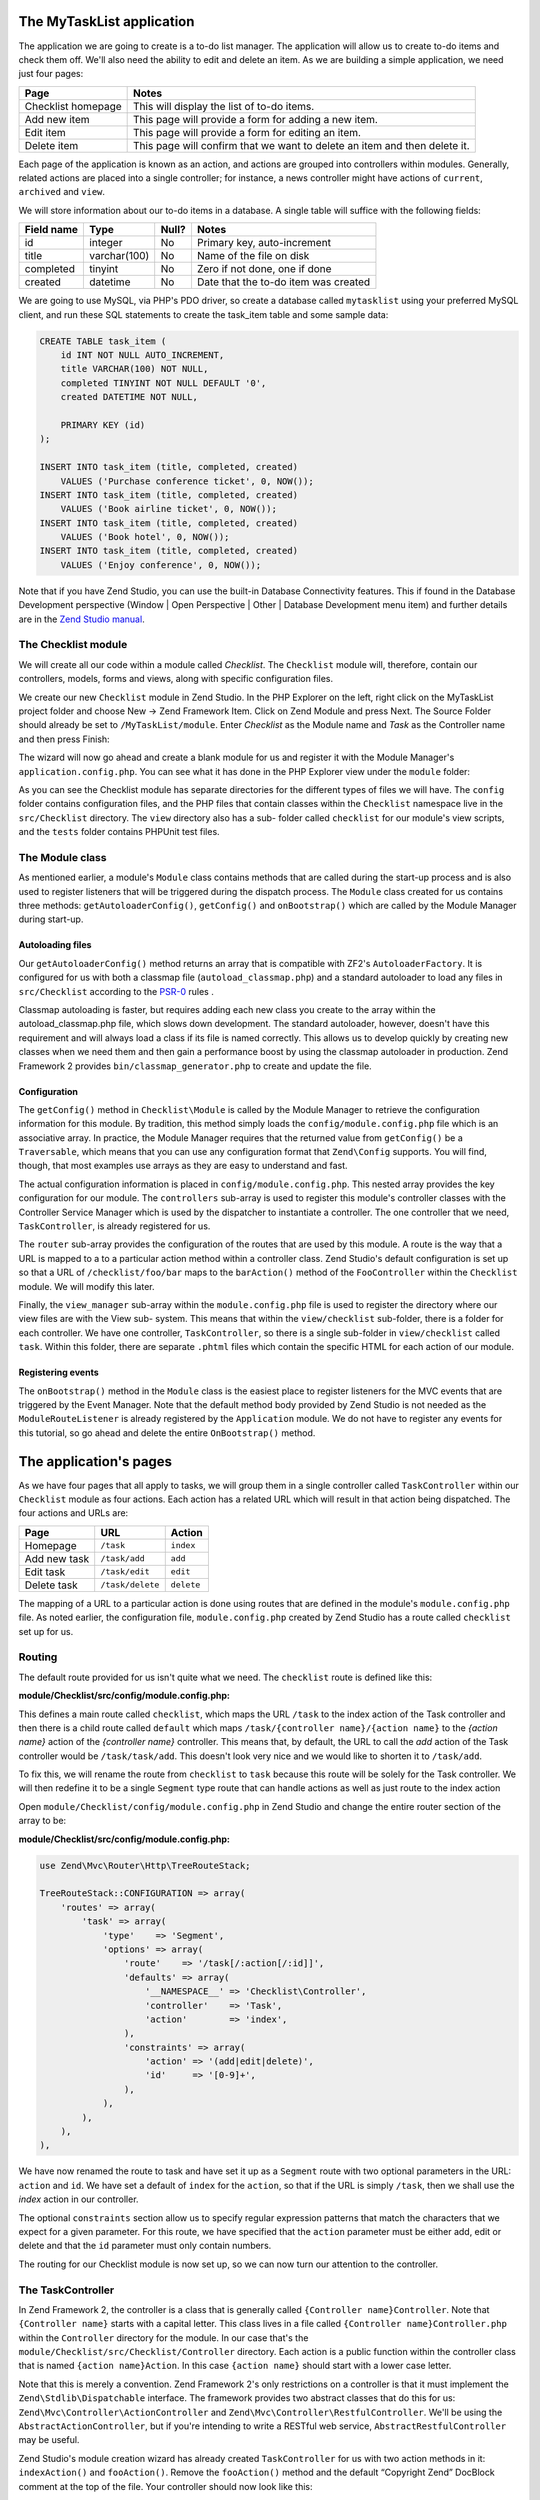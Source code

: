 .. _getting-started-with-zend-studio.the-application:

The MyTaskList application
==========================

The application we are going to create is a to-do list manager. The application
will allow us to create to-do items and check them off.  We'll also need the
ability to edit and delete an item. As we are building a simple application, we
need just four pages:

+--------------------+---------------------------------------------------------------------------+
| Page               | Notes                                                                     |
+====================+===========================================================================+
| Checklist homepage | This will display the list of to-do items.                                |
+--------------------+---------------------------------------------------------------------------+
| Add new item       | This page will provide a form for adding a new item.                      |
+--------------------+---------------------------------------------------------------------------+
| Edit item          | This page will provide a form for editing an item.                        |
+--------------------+---------------------------------------------------------------------------+
| Delete item        | This page will confirm that we want to delete an item and then delete it. |
+--------------------+---------------------------------------------------------------------------+

Each page of the application is known as an action, and actions are grouped into
controllers within modules. Generally, related actions are placed into a single
controller; for instance, a news controller might have actions of ``current``,
``archived`` and ``view``.

We will store information about our to-do items in a database. A single table
will suffice with the following fields:

+------------+--------------+-------+--------------------------------------+
| Field name | Type         | Null? | Notes                                |
+============+==============+=======+======================================+
| id         | integer      | No    | Primary key, auto-increment          |
+------------+--------------+-------+--------------------------------------+
| title      | varchar(100) | No    | Name of the file on disk             |
+------------+--------------+-------+--------------------------------------+
| completed  | tinyint      | No    | Zero if not done, one if done        |
+------------+--------------+-------+--------------------------------------+
| created    | datetime     | No    | Date that the to-do item was created |
+------------+--------------+-------+--------------------------------------+

We are going to use MySQL, via PHP's PDO driver, so create a database called
``mytasklist`` using your preferred MySQL client, and run these SQL statements
to create the task_item table and some sample data:

.. code:: sql

    CREATE TABLE task_item (
        id INT NOT NULL AUTO_INCREMENT,
        title VARCHAR(100) NOT NULL,
        completed TINYINT NOT NULL DEFAULT '0',
        created DATETIME NOT NULL,

        PRIMARY KEY (id)
    );

    INSERT INTO task_item (title, completed, created)
        VALUES ('Purchase conference ticket', 0, NOW());
    INSERT INTO task_item (title, completed, created)
        VALUES ('Book airline ticket', 0, NOW());
    INSERT INTO task_item (title, completed, created)
        VALUES ('Book hotel', 0, NOW());
    INSERT INTO task_item (title, completed, created)
        VALUES ('Enjoy conference', 0, NOW());


Note that if you have Zend Studio, you can use the built-in Database
Connectivity features. This if found in the Database Development perspective
(Window | Open Perspective | Other | Database Development menu item) and further
details are in the `Zend Studio manual <http://files.zend.com/help/Zend-
Studio/content/data_tools_platform.htm>`_\ .

The Checklist module
--------------------

We will create all our code within a module called *Checklist*. The
``Checklist`` module will, therefore, contain our controllers, models, forms and
views, along with specific configuration files.

We create our new ``Checklist`` module in Zend Studio. In the PHP Explorer on
the left, right click on the MyTaskList project folder and choose New -> Zend
Framework Item. Click on Zend Module and press Next. The Source Folder should
already be set to ``/MyTaskList/module``. Enter *Checklist* as the Module name
and *Task* as the Controller name and then press Finish:

.. image:: ../images/getting-started-with-zend-studio.studio6.png
    :width: 450

The wizard will now go ahead and create a blank module for us and register it
with the Module Manager's ``application.config.php``. You can see what it has
done in the PHP Explorer view under the ``module`` folder:

.. image:: ../images/getting-started-with-zend-studio.studio7.png
    :width: 300


As you can see the Checklist module has separate directories for the different
types of files we will have. The ``config`` folder contains configuration files,
and the PHP files that contain classes within the ``Checklist`` namespace live
in the ``src/Checklist`` directory.  The ``view`` directory also has a sub-
folder called ``checklist`` for our module's view scripts, and the ``tests``
folder contains PHPUnit test files.

The Module class
----------------

As mentioned earlier, a module's ``Module`` class contains methods that are
called during the start-up process and is also used to register listeners that
will be triggered during the dispatch process. The ``Module`` class created for
us contains three methods: ``getAutoloaderConfig()``, ``getConfig()`` and
``onBootstrap()`` which are called by the Module Manager during start-up.

Autoloading files
~~~~~~~~~~~~~~~~~

Our ``getAutoloaderConfig()`` method returns an array that is compatible with
ZF2's ``AutoloaderFactory``. It is configured for us with both a classmap file
(``autoload_classmap.php``) and a standard autoloader to load any files in
``src/Checklist`` according to the `PSR-0 <https://github.com/php-fig/fig-
standards/blob/master/accepted/PSR-0.md>`_ rules .

Classmap autoloading is faster, but requires adding each new class you create to
the array within the autoload_classmap.php file, which slows down development.
The standard autoloader, however, doesn't have this requirement and will always
load a class if its file is named correctly. This allows us to develop quickly
by creating new classes when we need them and then gain a performance boost by
using the classmap autoloader in production. Zend Framework 2 provides
``bin/classmap_generator.php`` to create and update the file.

Configuration
~~~~~~~~~~~~~

The ``getConfig()`` method in ``Checklist\Module`` is called by the Module
Manager to retrieve the configuration information for this module. By tradition,
this method simply loads the ``config/module.config.php`` file which is an
associative array. In practice, the Module Manager requires that the returned
value from ``getConfig()`` be a ``Traversable``, which means that you can use
any configuration format that ``Zend\Config`` supports. You will find, though,
that most examples use arrays as they are easy to understand and fast.

The actual configuration information is placed in ``config/module.config.php``.
This nested array provides the key configuration for our module. The
``controllers`` sub-array is used to register this module's controller classes
with the Controller Service Manager which is used by the dispatcher to
instantiate a controller. The one controller that we need, ``TaskController``,
is already registered for us.

The ``router`` sub-array provides the configuration of the routes that are used
by this module. A route is the way that a URL is mapped to a to a particular
action method within a controller class. Zend Studio's default configuration is
set up so that a URL of ``/checklist/foo/bar`` maps to the ``barAction()``
method of the ``FooController`` within the ``Checklist`` module. We will modify
this later.

Finally, the ``view_manager`` sub-array within the ``module.config.php`` file is
used to register the directory where our view files are with the View sub-
system. This means that within the ``view/checklist`` sub-folder, there is a
folder for each controller. We have one controller, ``TaskController``, so there
is a single sub-folder in ``view/checklist`` called ``task``. Within this
folder, there are separate ``.phtml`` files which contain the specific HTML for
each action of our module.

Registering events
~~~~~~~~~~~~~~~~~~

The ``onBootstrap()`` method in the ``Module`` class is the easiest place to
register listeners for the MVC events that are triggered by the Event Manager.
Note that the default method body provided by Zend Studio is not needed as the
``ModuleRouteListener`` is already registered by the ``Application`` module. We
do not have to register any events for this tutorial, so go ahead and delete the
entire ``OnBootstrap()`` method.

The application's pages
=======================

As we have four pages that all apply to tasks, we will group them in a single
controller called ``TaskController`` within our ``Checklist`` module as four
actions. Each action has a related URL which will result in that action being
dispatched. The four actions and URLs are:

+--------------+------------------+------------+
| Page         | URL              | Action     |
+==============+==================+============+
| Homepage     | ``/task``        | ``index``  |
+--------------+------------------+------------+
| Add new task | ``/task/add``    | ``add``    |
+--------------+------------------+------------+
| Edit task    | ``/task/edit``   | ``edit``   |
+--------------+------------------+------------+
| Delete task  | ``/task/delete`` | ``delete`` |
+--------------+------------------+------------+


The mapping of a URL to a particular action is done using routes that are
defined in the module's ``module.config.php`` file. As noted earlier, the
configuration file, ``module.config.php`` created by Zend Studio has a route
called ``checklist`` set up for us.

Routing
-------

The default route provided for us isn't quite what we need. The ``checklist``
route is defined like this:

**module/Checklist/src/config/module.config.php:**

.. code-block:: php
   :linenos:

    use Zend\Mvc\Router\Http\TreeRouteStack;

    TreeRouteStack::CONFIGURATION => array(
        'routes' => array(
            'checklist' => array(
                'type'    => 'Literal',
                'options' => array(
                    'route'    => '/task',
                    'defaults' => array(
                        '__NAMESPACE__' => 'Checklist\Controller',
                        'controller'    => 'Task',
                        'action'        => 'index',
                    ),
                ),
                'may_terminate' => true,
                'child_routes' => array(
                    'default' => array(
                        'type'    => 'Segment',
                        'options' => array(
                            'route'    => '/[:controller[/:action]]',
                        ),
                    ),
                ),
            ),


This defines a main route called ``checklist``, which maps the URL ``/task`` to
the index action of the Task controller and then there is a child route called
``default`` which maps ``/task/{controller name}/{action name}`` to the *{action
name}* action of the *{controller name}* controller. This means that, by
default, the URL to call the *add* action of the Task controller would be
``/task/task/add``. This doesn't look very nice and we would like to shorten it
to ``/task/add``.

To fix this, we will rename the route from ``checklist`` to ``task`` because
this route will be solely for the Task controller. We will then redefine it to
be a single ``Segment`` type route that can handle actions as well as just route
to the index action

Open ``module/Checklist/config/module.config.php`` in Zend Studio and change the
entire router section of the array to be:

**module/Checklist/src/config/module.config.php:**

.. code-block:: php

    use Zend\Mvc\Router\Http\TreeRouteStack;

    TreeRouteStack::CONFIGURATION => array(
        'routes' => array(
            'task' => array(
                'type'    => 'Segment',
                'options' => array(
                    'route'    => '/task[/:action[/:id]]',
                    'defaults' => array(
                        '__NAMESPACE__' => 'Checklist\Controller',
                        'controller'    => 'Task',
                        'action'        => 'index',
                    ),
                    'constraints' => array(
                        'action' => '(add|edit|delete)',
                        'id'     => '[0-9]+',
                    ),
                ),
            ),
        ),
    ),

We have now renamed the route to task and have set it up as a ``Segment`` route
with two optional parameters in the URL: ``action`` and ``id``. We have set a
default of ``index`` for the ``action``, so that if the URL is simply ``/task``,
then we shall use the *index* action in our controller.

The optional ``constraints`` section allow us to specify regular expression
patterns that match the characters that we expect for a given parameter. For
this route, we have specified that the ``action`` parameter must be either add,
edit or delete and that the ``id`` parameter must only contain numbers.

The routing for our Checklist module is now set up, so we can now turn our
attention to the controller.

The TaskController
------------------

In Zend Framework 2, the controller is a class that is generally called
``{Controller name}Controller``. Note that ``{Controller name}`` starts with a
capital letter. This class lives in a file called ``{Controller
name}Controller.php`` within the ``Controller`` directory for the module. In our
case that's the ``module/Checklist/src/Checklist/Controller`` directory. Each
action is a public function within the controller class that is named ``{action
name}Action``. In this case ``{action name}`` should start with a lower case
letter.

Note that this is merely a convention. Zend Framework 2's only restrictions on a
controller is that it must implement the ``Zend\Stdlib\Dispatchable`` interface.
The framework provides two abstract classes that do this for us:
``Zend\Mvc\Controller\ActionController`` and
``Zend\Mvc\Controller\RestfulController``. We'll be using the
``AbstractActionController``, but if you're intending to write a RESTful web service,
``AbstractRestfulController`` may be useful.

Zend Studio's module creation wizard has already created ``TaskController`` for
us with two action methods in it: ``indexAction()`` and ``fooAction()``. Remove
the ``fooAction()`` method and the default “Copyright Zend” DocBlock comment at
the top of the file. Your controller should now look like this:

**module/Checklist/src/Checklist/Controller/TaskController.php:**

.. code-block:: php
   :linenos:

    namespace Checklist\Controller;

    use Zend\Mvc\Controller\AbstractActionController;

    class TaskController extends AbstractActionController
    {
        public function indexAction()
        {
            return array();
        }

    }

This controller now contains the action for the home page which will display our
list of to-do items. We now need to create a model-layer that can retrieve the
tasks from the database for display.

The model
---------

It is time to look at the model section of our application. Remember that the
model is the part that deals with the application's core purpose (the so-called
"business rules") and, in our case, deals with the database. Zend Framework does
not provide a ``Zend\Model`` component because the model is your business logic
and it's up to you to decide how you want it to work.

There are many components that you can use for this depending on your needs. One
approach is to have model classes represent each entity in your application and
then use mapper objects that load and save entities to the database. Another is
to use an Object-relational mapping (ORM) technology, such as Doctrine or
Propel. For this tutorial, we are going to create a fairly simple model layer
using an entity and a mapper that uses the ``Zend\Db`` component. In a larger,
more complex, application, you would probably also have a service class that
interfaces between the controller and the mapper.

We already have created the database table and added some sample data, so let’s
start by creating an entity object. An entity object is a simple PHP object that
represents a thing in the application. In our case, it represents a task to be
completed, so we will call it ``TaskEntity``.

Create a new folder in ``module/Checklist/src/Checklist`` called ``Model`` and
then right click on the new ``Model`` folder and choose New -> PHP File. In the
New PHP File dialog, set the File Name to ``TaskEntity.php`` as shown and then
press Finish.

.. image:: ../images/getting-started-with-zend-studio.studio8.png
    :width: 400

This will create a blank PHP file. Update it so that it looks like this:

**module/Checklist/src/Checklist/Model/TaskEntity.php:**

.. code-block:: php
   :linenos:
    
    <?php
    namespace Checklist\Model;

    class TaskEntity
    {
        protected $id;
        protected $title;
        protected $completed = 0;
        protected $created;
        
        public function __construct()
        {
            $this->created = date('Y-m-d H:i:s');
        }
        
        public function getId()
        {
          return $this->id;
        }
        
        public function setId($Value)
        {
          $this->id = $Value;
        }
        
        public function getTitle()
        {
          return $this->title;
        }
        
        public function setTitle($Value)
        {
          $this->title = $Value;
        }
        
        public function getCompleted()
        {
          return $this->completed;
        }
        
        public function setCompleted($Value)
        {
          $this->completed = $Value;
        }
            
        public function getCreated()
        {
          return $this->created;
        }
        
        public function setCreated($Value)
        {
          $this->created = $Value;
        }
    }

The ``Task`` entity is a simple PHP class with four properties with getter and
setter methods for each property. We also have a constructor to fill in the
``created`` property. If you are using Zend Studio rather than Eclipse PDT, then
you can generate the getter and setter methods by right clicking in the file and
choosing `Source -> Generate Getters and Setters <http://files.zend.com/help
/Zend-Studio-10/zend-studio.htm#creating_getters_and_setters.htm>`_\ .

We now need a mapper class which is responsible for persisting task entities to
the database and populating them with new data. Again, right click on the Model
folder and choose New -> PHP File and create a PHP file called
``TaskMapper.php``. Update it so that it looks like this:

**module/Checklist/src/Checklist/Model/TaskMapper.php:**

.. code-block:: php
   :linenos:
    
    <?php
    namespace Checklist\Model;

    use Zend\Db\Adapter\Adapter;
    use Checklist\Model\TaskEntity;
    use Zend\Stdlib\Hydrator\ClassMethods;
    use Zend\Db\Sql\Sql;
    use Zend\Db\Sql\Select;
    use Zend\Db\ResultSet\HydratingResultSet;

    class TaskMapper
    {
        protected $tableName = 'task_item';
        protected $dbAdapter;
        protected $sql;

        public function __construct(Adapter $dbAdapter)
        {
            $this->dbAdapter = $dbAdapter;
            $this->sql = new Sql($dbAdapter);
            $this->sql->setTable($this->tableName);
        }
        
        public function fetchAll()
        {
            $select = $this->sql->select();
            $select->order(array('completed ASC', 'created ASC'));

            $statement = $this->sql->prepareStatementForSqlObject($select);
            $results = $statement->execute();
            
            $entityPrototype = new TaskEntity();
            $hydrator = new ClassMethods();
            $resultset = new HydratingResultSet($hydrator, $entityPrototype);
            $resultset->initialize($results);
            return $resultset;
        }
    }

Within this mapper class we have implemented the ``fetchAll()`` method and a
constructor. There's quite a lot going on here as we're dealing with the
``Zend\Db`` component, so let's break it down. Firstly we have the constructor
which takes a ``Zend\Db\Adapter\Adapter`` parameter as we can't do anything
without a database adapter. ``Zend\Db\Sql`` is an object that abstracts SQL
statements that are compatible with the underlying database adapter in use. We
are going to use this object for all of our interaction with the database, so we
create it in the constructor.

The ``fetchAll()`` method retrieves data from the database and places it into a
``HydratingResultSet`` which is able to return populated ``TaskEntity`` objects
when iterating. To do this, we have three distinct things happening. Firstly we
retrieve a ``Select`` object from the ``Sql`` object and use the ``order()``
method to place completed items last. We then create a ``Statement`` object and
execute it to retrieve the data from the database. The ``$results`` object can
be iterated over, but will return an array for each row retrieved but we want a
`` TaskEntity`` object. To get this, we create a ``HydratingResultSet`` which
requires a hydrator and an entity prototype to work.

The hydrator is an object that knows how to populate an entity. As there are
many ways to create an entity object, there are multiple hydrator objects
provided with ZF2 and you can create your own. For our ``TaskEntity``, we use
the ``ClassMethods`` hydrator which expects a getter and a setter method for
each column in the resultset. Another useful hydrator is ``ArraySerializable``
which will call ``getArrayCopy()`` and ``populate()`` on the entity object when
transferring data. The ``HydratingResultSet`` uses the prototype design pattern
when creating the entities when iterating. This means that instead of
instantiating a new instance of the entity class on each iteration, it clones
the provided instantiated object.  See http://ralphschindler.com/2012/03/09/php-
constructor-best-practices-and-the-prototype-pattern for more details.

Finally, ``fetchAll()`` returns the result set object with the correct data in it.

Using Service Manager to configure the database credentials and inject into the controller
------------------------------------------------------------------------------------------

In order to always use the same instance of our ``TaskMapper``, we will use the
Service Manager to define how to create the mapper and also to retrieve it when
we need it. This is most easily done in the ``Module`` class where we create a
method called ``getServiceConfig()`` which is automatically called by the Module
Manager and applied to the Service Manager. We'll then be able to retrieve it in
our controller when we need it.

To configure the Service Manager we can either supply the name of the class to
be instantiated or create a factory  (closure or callback) method that
instantiates the object when the Service Manager needs it. We start by
implementing getServiceConfig() and write a closure that creates a
``TaskMapper`` instance. Add this method to the ``Module`` class:

**module/Checklist/Module.php:**

.. code-block:: php
   :linenos:

    class Module
    {
        public function getServiceConfig()
        {
            return array(
                'factories' => array(
                    'TaskMapper' => function ($sm) {
                        $dbAdapter = $sm->get('Zend\Db\Adapter\Adapter');
                        $mapper = new TaskMapper($dbAdapter);
                        return $mapper;
                    }
                ),
            );
        }
    // ...

Don't forget to add ``use Checklist\Model\TaskMapper;`` to the list of use
statements at the top of the file.

The ``getServiceConfig()`` method returns an array of class creation definitions
that are all merged together by the Module Manager before passing to the Service
Manager.  To create a service within the Service Manager we use a unique key
name, ``TaskMapper``. As this has to be unique, it's common (but not a
requirement) to use the fully qualified class name as the Service Manager key
name. We then define a closure that the Service Manager will call when it is
asked for an instance of ``TaskMapper``. We can do anything we like in this
closure, as long as we return an instance of the required class. In this case,
we retrieve an instance of the database adapter from the Service Manager and
then instantiate a ``TaskMapper`` object and return it. This is an example of
the `Dependency Injection pattern
<http://www.martinfowler.com/articles/injection.html>`_ at work as we have
injected the database adapter into the mapper. This also means that Service
Manager can be used as a Dependency Injection Container in addition to a Service
Locator.

As we have requested an instance of ``Zend\Db\Adapter\Adapter`` from the Service
Manager, we also need to configure the Service Manager so that it knows how to
instantiate a ``Zend\Db\Adapter\Adapter``. This is done using a class provided
by Zend Framework called ``Zend\Db\Adapter\AdapterServiceFactory`` which we can
configure within the merged configuration system. As we noted earlier, the
Module Manager merges all the configuration from each module and then merges in
the files in the ``config/autoload`` directory (``*.global.php`` and then
``*.local.php`` files). We'll add our database configuration information to
``global.php`` which you should commit to your version control system.You can
then use ``local.php`` (outside of the VCS) to store the credentials for your
database.

Open ``config/autoload/global.php`` and replace the empty array with:

**config/autoload/global.php:**

.. code-block:: php
   :linenos:
    use Zend\ServiceManager\ServiceManager;
    use Zend\Db\Adapter\Adapter;

    return array(
        ServiceManager::CONFIGURATION => array(
            'factories' => array(
                'Zend\Db\Adapter\Adapter' =>
                    'Zend\Db\Adapter\AdapterServiceFactory',
            ),
        ),
        Adapter::CONFIGURATION => array(
            'driver' => 'Pdo',
            'dsn' => 'mysql:dbname=mytasklist;hostname=localhost',
            'driver_options' => array(
                PDO::MYSQL_ATTR_INIT_COMMAND => 'SET NAMES \'UTF8\''
            ),
        ),
    );

Firstly, we provide additional Service Manager configuration in the
service_manager section, This array works exactly the same as the one in
``getServiceConfig()``, except that you should not use closures in a config file
as if you do Module Manager will not be able to cache the merged configuration
information. As we already have an implementation for creating a
``Zend\Db\Adapter\Adapter``, we use the ``factories`` sub-array to map the key
name of ``Zend\Db\Adapter\Adapter`` to the string name of the factory class
(``Zend\Db\Adapter\AdapterServiceFactory``') and the Service Manager will then
use Zend\Db\Adapter\AdapterServiceFactory to instantiate a database adapter for
us.

The ``Zend\Db\Adapter\AdapterServiceFactory`` object looks for a key called
``db`` in the configuration array and uses this to configure the database
adapter. Therefore, we create the ``db`` key in our ``global.php`` file with the
relevant configuration data. The only data that is missing is the username and
password required to connect to the database. We do not want to store this in
the version control system, so we store this in the ``local.php`` configuration
file, which, by default, is ignored by git.

Open ``config/autoload/local.php`` and replace the empty array with:

**config/autoload/local.php:**

.. code-block:: php
   :linenos:
    use Zend\Db\Adapter\Adapter;

    return array(
        Adapter::CONFIGURATION => array(
            'username' => 'YOUR_USERNAME',
            'password' => 'YOUR_PASSWORD',
        ),
    );

Obviously you should replace YOUR_USERNAME and YOUR_PASSWORD with the correct
credentials.

Now that the Service Manager can create a ``TaskMapper`` instance for us, we can
add a method to the controller to retrieve it. Add ``getTaskMapper()`` to the
``TaskController`` class:

**module/Checklist/src/Checklist/Controller/TaskController.php:**

.. code-block:: php
   :linenos:

    public function getTaskMapper()
    {
        $sm = $this->getServiceLocator();
        return $sm->get('TaskMapper');
    }

We can now call ``getTaskMapper()`` from within our controller whenever we need
to interact with our model layer. Let's start with a list of tasks when the
index action is called.
